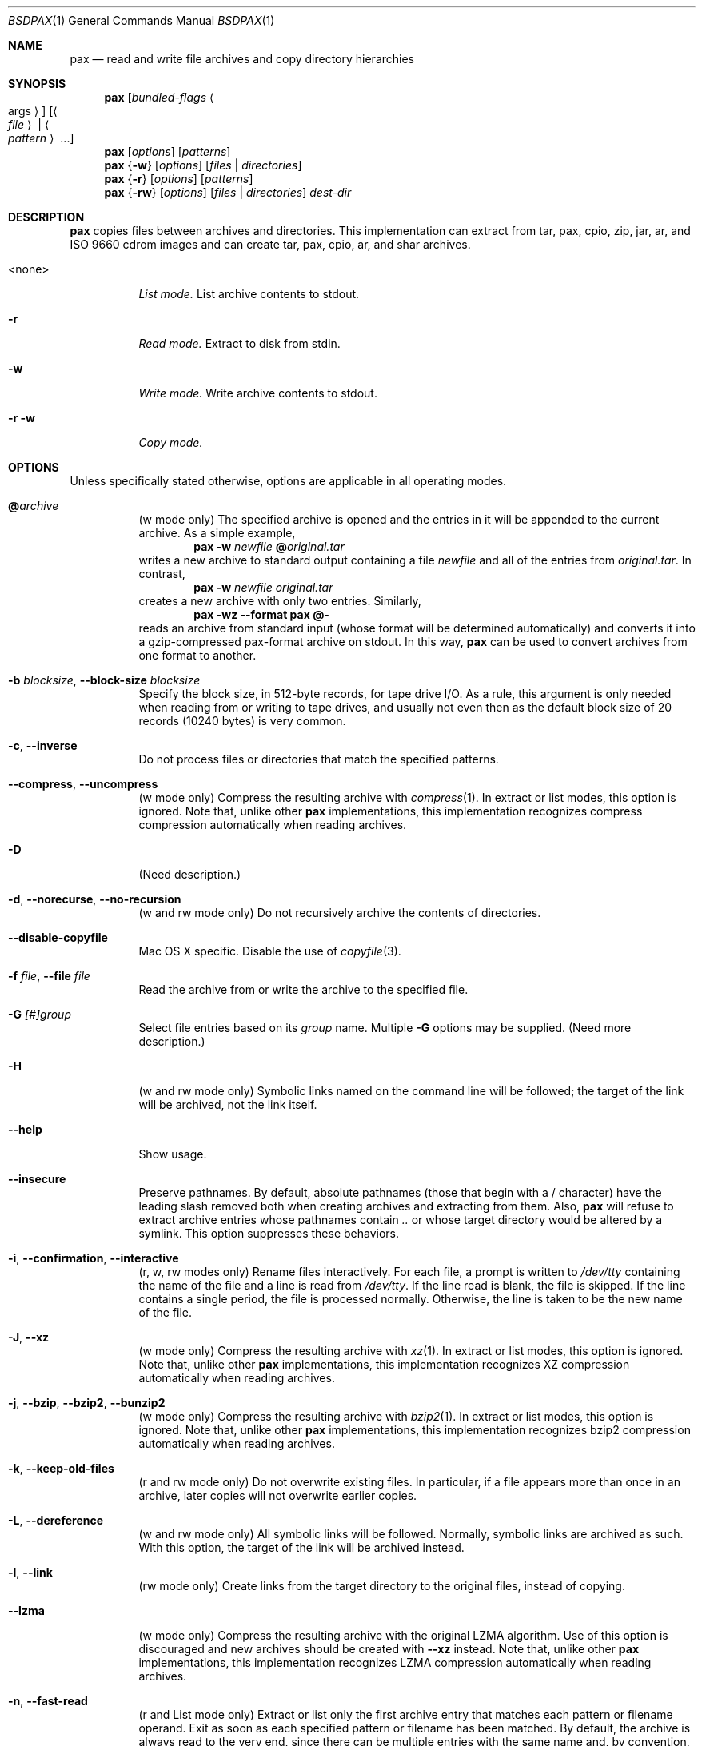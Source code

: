 .\" Copyright (c) 2011 Michihiro NAKAJIMA
.\" All rights reserved.
.\"
.\" Redistribution and use in source and binary forms, with or without
.\" modification, are permitted provided that the following conditions
.\" are met:
.\" 1. Redistributions of source code must retain the above copyright
.\"    notice, this list of conditions and the following disclaimer.
.\" 2. Redistributions in binary form must reproduce the above copyright
.\"    notice, this list of conditions and the following disclaimer in the
.\"    documentation and/or other materials provided with the distribution.
.\"
.\" THIS SOFTWARE IS PROVIDED BY THE AUTHOR AND CONTRIBUTORS ``AS IS'' AND
.\" ANY EXPRESS OR IMPLIED WARRANTIES, INCLUDING, BUT NOT LIMITED TO, THE
.\" IMPLIED WARRANTIES OF MERCHANTABILITY AND FITNESS FOR A PARTICULAR PURPOSE
.\" ARE DISCLAIMED.  IN NO EVENT SHALL THE AUTHOR OR CONTRIBUTORS BE LIABLE
.\" FOR ANY DIRECT, INDIRECT, INCIDENTAL, SPECIAL, EXEMPLARY, OR CONSEQUENTIAL
.\" DAMAGES (INCLUDING, BUT NOT LIMITED TO, PROCUREMENT OF SUBSTITUTE GOODS
.\" OR SERVICES; LOSS OF USE, DATA, OR PROFITS; OR BUSINESS INTERRUPTION)
.\" HOWEVER CAUSED AND ON ANY THEORY OF LIABILITY, WHETHER IN CONTRACT, STRICT
.\" LIABILITY, OR TORT (INCLUDING NEGLIGENCE OR OTHERWISE) ARISING IN ANY WAY
.\" OUT OF THE USE OF THIS SOFTWARE, EVEN IF ADVISED OF THE POSSIBILITY OF
.\" SUCH DAMAGE.
.\"
.\" $FreeBSD$
.\"
.Dd Jan 14, 2011
.Dt BSDPAX 1
.Os
.Sh NAME
.Nm pax
.Nd read and write file archives and copy directory hierarchies
.Sh SYNOPSIS
.Nm
.Op Ar bundled-flags Ao args Ac
.Op Ao Ar file Ac | Ao Ar pattern Ac ...
.Nm
.Op Ar options
.Op Ar patterns
.Nm
.Brq Fl w
.Op Ar options
.Op Ar files | Ar directories
.Nm
.Brq Fl r
.Op Ar options
.Op Ar patterns
.Nm
.Brq Fl rw
.Op Ar options
.Op Ar files | Ar directories
.Ar dest-dir
.Sh DESCRIPTION
.Nm
copies files between archives and directories.
This implementation can extract from tar, pax, cpio, zip, jar, ar,
and ISO 9660 cdrom images and can create tar, pax, cpio, ar,
and shar archives.
.Bl -tag -width 6n
.It <none>
.Em List mode.
List archive contents to stdout.
.It Fl r
.Em Read mode.
Extract to disk from stdin.
.It Fl w
.Em Write mode.
Write archive contents to stdout.
.It Fl r Fl w
.Em Copy mode.
.El
.Pp
.Sh OPTIONS
Unless specifically stated otherwise, options are applicable in
all operating modes.
.Bl -tag -width indent
.It Cm @ Ns Pa archive
(w mode only)
The specified archive is opened and the entries
in it will be appended to the current archive.
As a simple example,
.Dl Nm Fl w Pa newfile Cm @ Ns Pa original.tar
writes a new archive to standard output containing a file
.Pa newfile
and all of the entries from
.Pa original.tar .
In contrast,
.Dl Nm Fl w Pa newfile Pa original.tar
creates a new archive with only two entries.
Similarly,
.Dl Nm Fl wz Fl Fl format Cm pax Cm @ Ns Pa -
reads an archive from standard input (whose format will be determined
automatically) and converts it into a gzip-compressed
pax-format archive on stdout.
In this way,
.Nm
can be used to convert archives from one format to another.
.It Fl b Ar blocksize , Fl Fl block-size Ar blocksize
Specify the block size, in 512-byte records, for tape drive I/O.
As a rule, this argument is only needed when reading from or writing
to tape drives, and usually not even then as the default block size of
20 records (10240 bytes) is very common.
.It Fl c , Fl Fl inverse
Do not process files or directories that match the
specified patterns.
.It Fl Fl compress , Fl Fl uncompress
(w mode only)
Compress the resulting archive with
.Xr compress 1 .
In extract or list modes, this option is ignored.
Note that, unlike other
.Nm pax
implementations, this implementation recognizes compress compression
automatically when reading archives.
.It Fl D
(Need description.)
.It Fl d , Fl Fl norecurse , Fl Fl no-recursion
(w and rw mode only)
Do not recursively archive the contents of directories.
.It Fl Fl disable-copyfile
Mac OS X specific.
Disable the use of
.Xr copyfile 3 .
.It Fl f Ar file , Fl Fl file Ar file
Read the archive from or write the archive to the specified file.
.It Fl G Ar [#]group
Select file entries based on its
.Pa group
name.
Multiple
.Fl G
options may be supplied.
(Need more description.)
.It Fl H
(w and rw mode only)
Symbolic links named on the command line will be followed; the
target of the link will be archived, not the link itself.
.It Fl Fl help
Show usage.
.It Fl Fl insecure
Preserve pathnames.
By default, absolute pathnames (those that begin with a /
character) have the leading slash removed both when creating archives
and extracting from them.
Also,
.Nm
will refuse to extract archive entries whose pathnames contain
.Pa ..
or whose target directory would be altered by a symlink.
This option suppresses these behaviors.
.It Fl i , Fl Fl confirmation , Fl Fl interactive
(r, w, rw modes only)
Rename files interactively.
For each file, a prompt is written to
.Pa /dev/tty
containing the name of the file and a line is read from
.Pa /dev/tty .
If the line read is blank, the file is skipped.
If the line contains a single period, the file is processed normally.
Otherwise, the line is taken to be the new name of the file.
.It Fl J , Fl Fl xz
(w mode only)
Compress the resulting archive with
.Xr xz 1 .
In extract or list modes, this option is ignored.
Note that, unlike other
.Nm pax
implementations, this implementation recognizes XZ compression
automatically when reading archives.
.It Fl j , Fl Fl bzip , Fl Fl bzip2 , Fl Fl bunzip2
(w mode only)
Compress the resulting archive with
.Xr bzip2 1 .
In extract or list modes, this option is ignored.
Note that, unlike other
.Nm pax
implementations, this implementation recognizes bzip2 compression
automatically when reading archives.
.It Fl k , Fl Fl keep-old-files
(r and rw mode only)
Do not overwrite existing files.
In particular, if a file appears more than once in an archive,
later copies will not overwrite earlier copies.
.It Fl L , Fl Fl dereference
(w and rw mode only)
All symbolic links will be followed.
Normally, symbolic links are archived as such.
With this option, the target of the link will be archived instead.
.It Fl l , Fl Fl link
(rw mode only)
Create links from the target directory to the original files,
instead of copying.
.It Fl Fl lzma
(w mode only) Compress the resulting archive with the original LZMA algorithm.
Use of this option is discouraged and new archives should be created with
.Fl Fl xz
instead.
Note that, unlike other
.Nm pax
implementations, this implementation recognizes LZMA compression
automatically when reading archives.
.It Fl n , Fl Fl fast-read
(r and List mode only)
Extract or list only the first archive entry that matches each pattern
or filename operand.
Exit as soon as each specified pattern or filename has been matched.
By default, the archive is always read to the very end, since
there can be multiple entries with the same name and, by convention,
later entries overwrite earlier entries.
This option is provided as a performance optimization.
.It Fl Fl null
Filenames or patterns are separated by null characters,
not by newlines.
This is often used to read filenames output by the
.Fl print0
option to
.Xr find 1 .
.It Fl o Ar options , Fl Fl options Ar options
Select optional behaviors for particular modules.
The argument is a text string containing comma-separated
keywords and values.
These are passed to the modules that handle particular
formats to control how those formats will behave.
Each option has one of the following forms:
.Bl -tag -compact -width indent
.It Ar key=value
The key will be set to the specified value in every module that supports it.
Modules that do not support this key will ignore it.
.It Ar key
The key will be enabled in every module that supports it.
This is equivalent to
.Ar key Ns Cm =1 .
.It Ar !key
The key will be disabled in every module that supports it.
.It Ar module:key=value , Ar module:key , Ar module:!key
As above, but the corresponding key and value will be provided
only to modules whose name matches
.Ar module .
.El
The currently supported modules and keys are:
.Bl -tag -compact -width indent
.It Cm iso9660:joliet
Support Joliet extensions.
This is enabled by default, use
.Cm !joliet
or
.Cm iso9660:!joliet
to disable.
.It Cm iso9660:rockridge
Support Rock Ridge extensions.
This is enabled by default, use
.Cm !rockridge
or
.Cm iso9660:!rockridge
to disable.
.It Cm gzip:compression-level
A decimal integer from 0 to 9 specifying the gzip compression level.
.It Cm xz:compression-level
A decimal integer from 0 to 9 specifying the xz compression level.
.It Cm mtree: Ns Ar keyword
The mtree writer module allows you to specify which mtree keywords
will be included in the output.
Supported keywords include:
.Cm cksum , Cm device , Cm flags , Cm gid , Cm gname , Cm indent ,
.Cm link , Cm md5 , Cm mode , Cm nlink , Cm rmd160 , Cm sha1 , Cm sha256 ,
.Cm sha384 , Cm sha512 , Cm size , Cm time , Cm uid , Cm uname .
The default is equivalent to:
.Dq device, flags, gid, gname, link, mode, nlink, size, time, type, uid, uname .
.It Cm mtree:all
Enables all of the above keywords.
You can also use
.Cm mtree:!all
to disable all keywords.
.It Cm mtree:use-set
Enable generation of
.Cm /set
lines in the output.
.It Cm mtree:indent
Produce human-readable output by indenting options and splitting lines
to fit into 80 columns.
.It Cm zip:compression Ns = Ns Ar type
Use
.Ar type
as compression method.
Supported values are store (uncompressed) and deflate (gzip algorithm).
.El
If a provided option is not supported by any module, that
is a fatal error.
.It Fl P
(w and rw mode only)
Do not follow symbolic links. This is the default mode. 
.It Fl p Ar string
(r and rw mode only)
.Bl -tag -compact -width indent
.It Cm a
xxx.
.It Cm e
xxx.
.It Cm m
xxx.
.It Cm o
xxx.
.It Cm p
xxx.
.El
(Need description.)
.It Fl s Ar pattern
Modify file or archive member names according to
.Pa pattern .
The pattern has the format
.Ar /old/new/ Ns Op gps
where
.Ar old
is a basic regular expression,
.Ar new
is the replacement string of the matched part,
and the optional trailing letters modify
how the replacement is handled.
If
.Ar old
is not matched, the pattern is skipped.
Within
.Ar new ,
~ is substituted with the match, \e1 to \e9 with the content of
the corresponding captured group.
The optional trailing g specifies that matching should continue
after the matched part and stopped on the first unmatched pattern.
The optional trailing s specifies that the pattern applies to the value
of symbolic links.
The optional trailing p specifies that after a successful substitution
the original path name and the new path name should be printed to
standard error.
.It Fl T Ar [from_date] Ar [,to_date] Ar [/[c][m]]
(Need description.)
.It Fl U Ar [#]user
Select file entries based on its
.Pa user
name.
Multiple
.Fl U
options may be supplied.
(Need more description.)
.It Fl u
(Need description.)
.It Fl Fl use-compress-program Ar program
Pipe the input (in r mode) or the output (in w mode) through
.Pa program
instead of using the builtin compression support.
.It Fl v , Fl Fl verbose
Produce verbose output.
In create and extract modes,
.Nm
will list each file name as it is read from or written to
the archive.
In list mode,
.Nm
will produce output similar to that of
.Xr ls 1 .
Additional
.Fl v
options will provide additional detail.
.It Fl Fl version
Print version of
.Nm
and
.Nm libarchive ,
and exit.
.It Fl X , Fl Fl one-file-system
(w and rw mode only)
Do not cross mount points.
.It Fl x Ar format , Fl Fl format Ar format
(w mode only)
Use the specified format for the created archive.
Supported formats include
.Dq cpio ,
.Dq pax ,
.Dq shar ,
and
.Dq ustar .
Other formats may also be supported; see
.Xr libarchive-formats 5
for more information about currently-supported formats.
In r and u modes, when extending an existing archive, the format specified
here must be compatible with the format of the existing archive on disk.
.It Fl Y
(Need description.)
.It Fl Z
(Need description.)
.It Fl z , Fl Fl gunzip , Fl Fl gzip
(w mode only)
Compress the resulting archive with
.Xr gzip 1 .
In extract or list modes, this option is ignored.
Note that, unlike other
.Nm pax
implementations, this implementation recognizes gzip compression
automatically when reading archives.
.El
.Sh ENVIRONMENT
The following environment variables affect the execution of
.Nm :
.Bl -tag -width ".Ev BLOCKSIZE"
.It Ev LANG
The locale to use.
See
.Xr environ 7
for more information.
.It Ev TZ
The timezone to use when displaying dates.
See
.Xr environ 7
for more information.
.El
.Sh EXIT STATUS
.Ex -std
.Sh EXAMPLES
.Sh COMPATIBILITY
.Sh SECURITY
.Sh SEE ALSO
.Xr bzip2 1 ,
.Xr compress 1 ,
.Xr cpio 1 ,
.Xr gzip 1 ,
.Xr mt 1 ,
.Xr pax 1 ,
.Xr shar 1 ,
.Xr xz 1 ,
.Xr libarchive 3 ,
.Xr libarchive-formats 5 ,
.Xr tar 5
.Sh STANDARDS
The ustar and pax interchange file formats are defined by
.St -p1003.1-2001
for the pax command.
.Sh HISTORY
.Pp
This is a complete re-implementation based on the
.Xr libarchive 3
library.
.Sh BUGS
